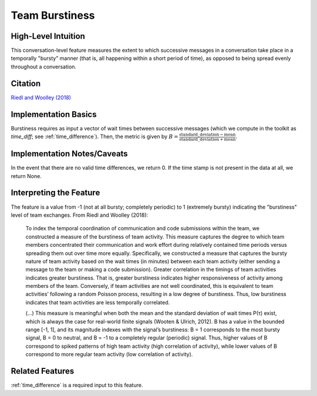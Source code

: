 .. _team_burstiness:

Team Burstiness
================

High-Level Intuition
*********************
This conversation-level feature measures the extent to which successive messages in a conversation take place in a temporally "bursty" manner (that is, all happening within a short period of time), as opposed to being spread evenly throughout a conversation.

Citation
*********
`Riedl and Woolley (2018) <https://papers.ssrn.com/sol3/papers.cfm?abstract_id=2384068>`_

Implementation Basics 
**********************
Burstiness requires as input a vector of wait times between successive messages (which we compute in the toolkit as `time_diff`; see :ref:`time_difference`). Then, the metric is given by :math:`B = \frac{\text{standard\_deviation} - \text{mean}}{\text{standard\_deviation} + \text{mean}}`.

Implementation Notes/Caveats 
*****************************
In the event that there are no valid time differences, we return 0. If the time stamp is not present in the data at all, we return None.

Interpreting the Feature 
*************************
The feature is a value from -1 (not at all bursty; completely periodic) to 1 (extremely bursty) indicating the "burstiness" level of team exchanges. From Riedl and Woolley (2018):

.. epigraph::

   To index the temporal coordination of communication and code submissions within the team, we constructed a measure of the burstiness of team activity. This measure captures the degree to which team members concentrated their communication and work effort during relatively contained time periods versus spreading them out over time more equally. Specifically, we constructed a measure that captures the bursty nature of team activity based on the wait times (in minutes) between each team activity (either sending a message to the team or making a code submission). Greater correlation in the timings of team activities indicates greater burstiness. That is, greater burstiness indicates higher responsiveness of activity among members of the team. Conversely, if team activities are not well coordinated, this is equivalent to team activities’ following a random Poisson process, resulting in a low degree of burstiness. Thus, low burstiness indicates that team activities are less temporally correlated.

   (...) This measure is meaningful when both the mean and the standard deviation of wait times P(τ) exist, which is always the case for real-world finite signals (Wooten & Ulrich, 2012). B has a value in the bounded range [-1, 1], and its magnitude indexes with the signal’s burstiness: B = 1 corresponds to the most bursty signal, B = 0 to neutral, and B = -1 to a completely regular (periodic) signal. Thus, higher values of B correspond to spiked patterns of high team activity (high correlation of activity), while lower values of B correspond to more regular team activity (low correlation of activity).


Related Features 
*****************
:ref:`time_difference` is a required input to this feature.